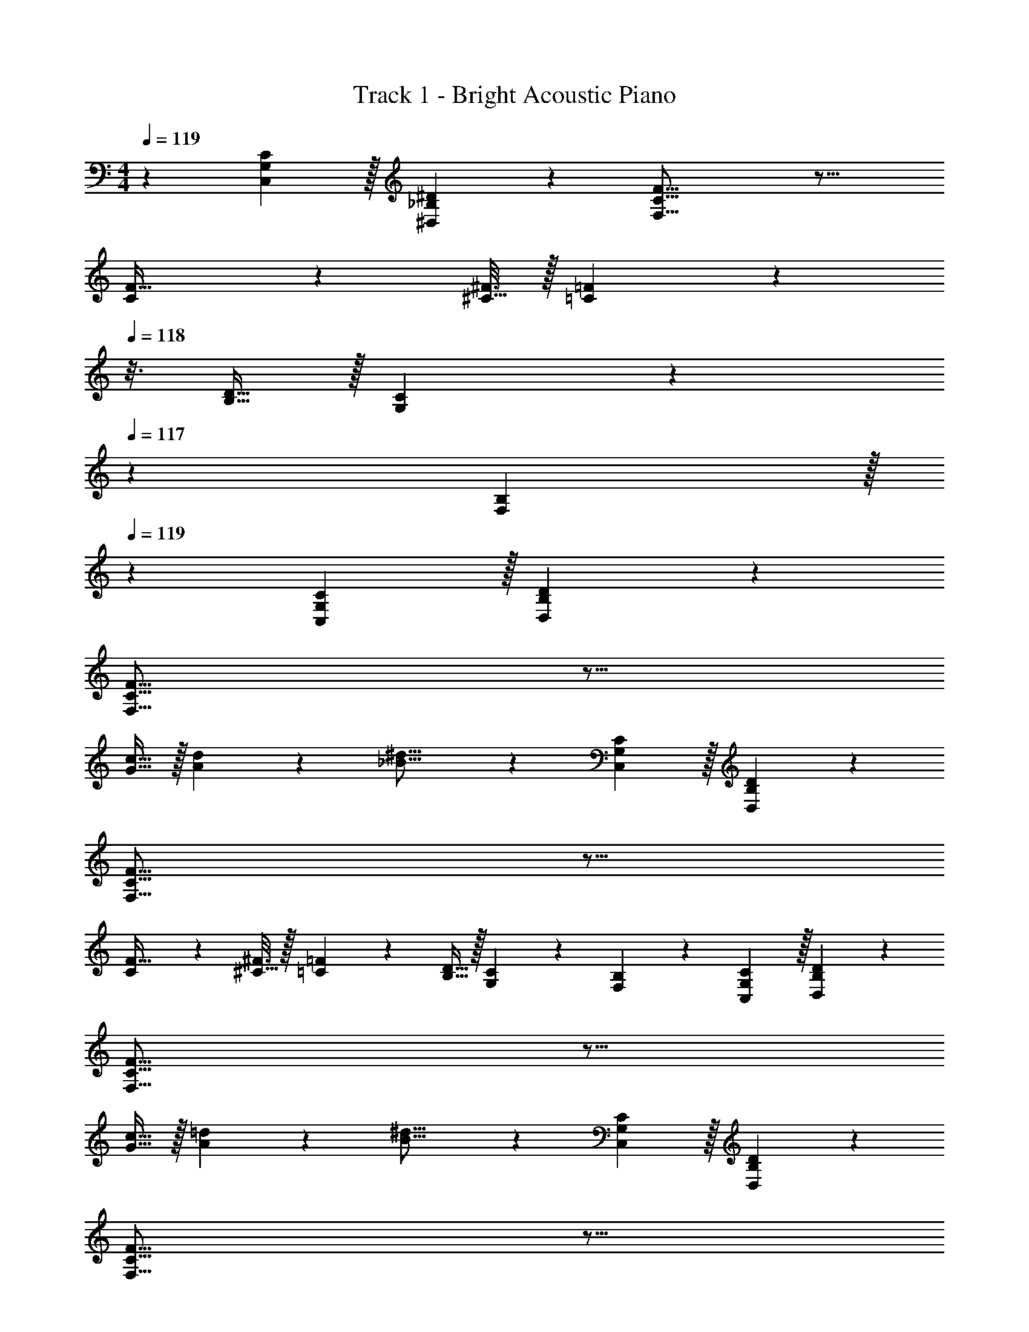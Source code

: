 X: 1
T: Track 1 - Bright Acoustic Piano
Z: ABC Generated by Starbound Composer
L: 1/4
M: 4/4
Q: 1/4=119
K: C
z7/10 [G,3/10C,3/10C53/160] z/32 [_B,57/224^D57/224^D,57/224] z45/112 [C37/16F37/16F,37/16] z27/16 
[C7/48F5/32] z/96 [^C5/32^F3/16] z/32 [=C57/224=F57/224] z3/14 
Q: 1/4=118
z3/16 [B,9/32D5/16] z/32 [G,5/18C5/18] z2/9 
Q: 1/4=117
z/6 [F,29/96B,/3] z/32 
Q: 1/4=119
z7/10 [G,3/10C,3/10C53/160] z/32 [B,57/224D57/224D,57/224] z45/112 
[C37/16F37/16F,37/16] z27/16 
[G5/16c11/32] z/32 [A57/224d57/224] z45/112 [_B21/16^d21/16] z7/10 [G,3/10C,3/10C53/160] z/32 [B,57/224D57/224D,57/224] z45/112 
[C37/16F37/16F,37/16] z27/16 
[C7/48F5/32] z/96 [^C5/32^F3/16] z/32 [=C57/224=F57/224] z45/112 [B,9/32D5/16] z/32 [G,5/18C5/18] z7/18 [F,29/96B,/3] z117/160 [G,3/10C,3/10C53/160] z/32 [B,57/224D57/224D,57/224] z45/112 
[C37/16F37/16F,37/16] z27/16 
[G5/16c11/32] z/32 [A57/224=d57/224] z45/112 [B21/16^d21/16] z7/10 [G,3/10C,3/10C53/160] z/32 [B,57/224D57/224D,57/224] z45/112 
[C37/16F37/16F,37/16] z27/16 
[C7/48F5/32] z/96 [^C5/32^F3/16] z/32 [=C57/224=F57/224] z3/14 
Q: 1/4=118
z3/16 [B,9/32D5/16] z/32 [G,5/18C5/18] z2/9 
Q: 1/4=117
z/6 [F,29/96B,/3] z/32 
Q: 1/4=119
z7/10 [G,3/10C,3/10C53/160] z/32 [B,57/224D57/224D,57/224] z45/112 
[C37/16F37/16F,37/16] z27/16 
[G5/16c11/32] z/32 [A57/224=d57/224] z45/112 [B21/16^d21/16] z7/10 [G,3/10C,3/10C53/160] z/32 [B,57/224D57/224D,57/224] z45/112 
[C37/16F37/16F,37/16] z27/16 
[C7/48F5/32] z/96 [^C5/32^F3/16] z/32 [=C57/224=F57/224] z45/112 [B,9/32D5/16] z/32 [G,5/18C5/18] z7/18 [F,29/96B,/3] z117/160 [G,3/10C,3/10C53/160] z/32 [B,57/224D57/224D,57/224] z45/112 
[C37/16F37/16F,37/16] z27/16 
[G5/16c11/32] z/32 [A57/224=d57/224] z45/112 [B21/16^d21/16] 
